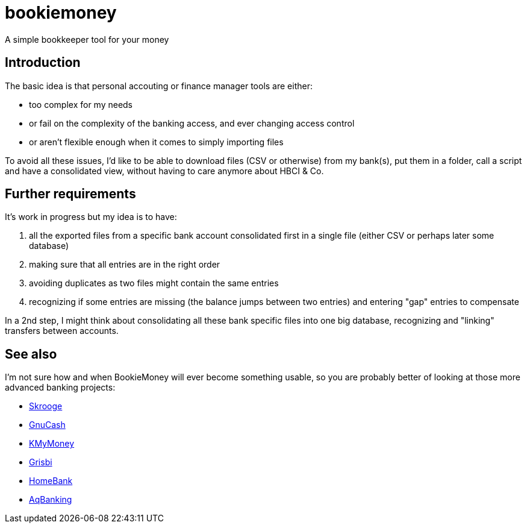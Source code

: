 = bookiemoney

A simple bookkeeper tool for your money

== Introduction

The basic idea is that personal accouting or finance manager tools are either:

- too complex for my needs
- or fail on the complexity of the banking access, and ever changing access control
- or aren't flexible enough when it comes to simply importing files

To avoid all these issues, I'd like to be able to download files (CSV or otherwise) from my bank(s), put them in a folder, call a script and have a consolidated view, without having to care anymore about HBCI & Co.

== Further requirements

It's work in progress but my idea is to have:

. all the exported files from a specific bank account consolidated first in a single file (either CSV or perhaps later some database)
. making sure that all entries are in the right order
. avoiding duplicates as two files might contain the same entries
. recognizing if some entries are missing (the balance jumps between two entries) and entering "gap" entries to compensate

In a 2nd step, I might think about consolidating all these bank specific files into one big database, recognizing and "linking" transfers between accounts.

== See also

I'm not sure how and when BookieMoney will ever become something usable, so you are probably better of looking at those more advanced banking projects:

- http://skrooge.org[Skrooge]
- https://gnucash.org/[GnuCash]
- http://kmymoney.org/[KMyMoney]
- http://www.grisbi.org[Grisbi]
- http://homebank.free.fr[HomeBank]
- https://www.aquamaniac.de/rdm/projects/aqbanking[AqBanking]
